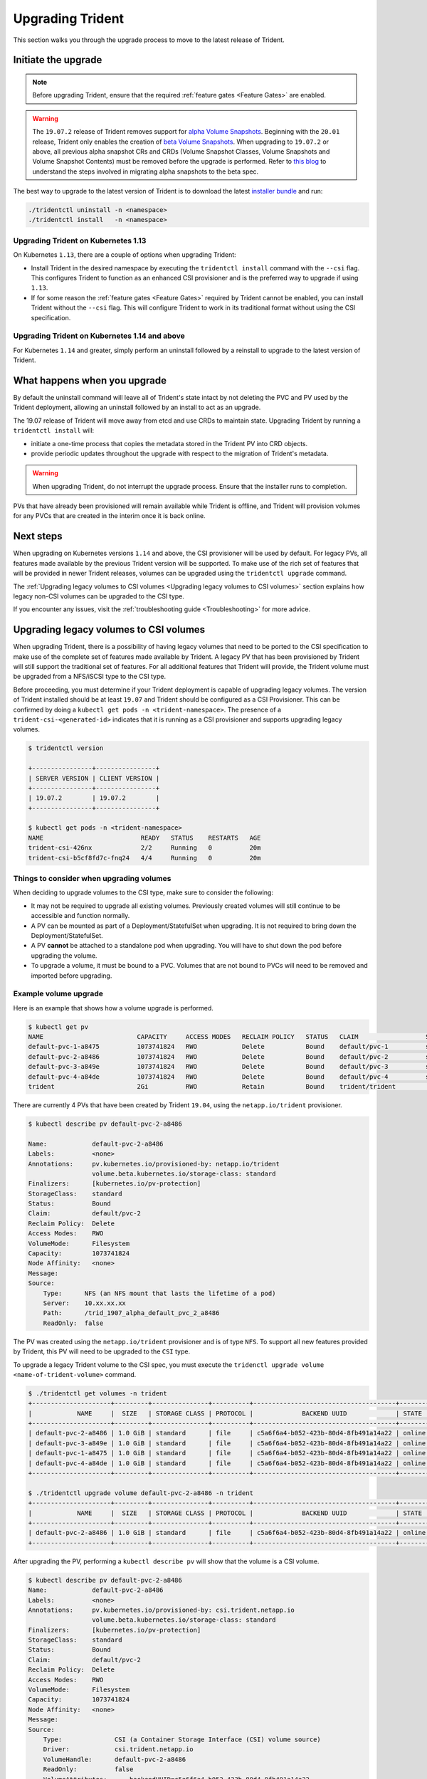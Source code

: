 #################
Upgrading Trident
#################

This section walks you through the upgrade process to move to the
latest release of Trident.

Initiate the upgrade
====================

.. note::

   Before upgrading Trident, ensure that the required :ref:`feature gates <Feature Gates>`
   are enabled.

.. warning::

   The ``19.07.2`` release of Trident removes support for
   `alpha Volume Snapshots <https://v1-16.docs.kubernetes.io/docs/concepts/storage/volume-snapshots/>`_.
   Beginning with the ``20.01`` release, Trident only enables the creation of
   `beta Volume Snapshots <https://v1-17.docs.kubernetes.io/docs/concepts/storage/volume-snapshots/>`_.
   When upgrading to ``19.07.2`` or above,
   all previous alpha snapshot CRs and CRDs (Volume Snapshot Classes,
   Volume Snapshots and Volume Snapshot Contents) must be removed before the upgrade is performed.
   Refer to `this blog <https://netapp.io/2020/01/30/alpha-to-beta-snapshots/>`_ to understand the
   steps involved in migrating alpha snapshots to the beta spec.


The best way to upgrade to the latest version of Trident is to download the
latest `installer bundle`_ and run:

.. code-block:: bash

  ./tridentctl uninstall -n <namespace>
  ./tridentctl install   -n <namespace>

Upgrading Trident on Kubernetes 1.13
------------------------------------
On Kubernetes ``1.13``, there are a couple of options when upgrading Trident:

- Install Trident in the desired namespace by executing the
  ``tridentctl install`` command with the ``--csi`` flag. This configures Trident
  to function as an enhanced CSI provisioner and is the preferred way to upgrade if using
  ``1.13``.

- If for some reason the :ref:`feature gates <Feature Gates>` required by Trident
  cannot be enabled, you can install Trident without the ``--csi`` flag. This will
  configure Trident to work in its traditional format without using the CSI
  specification.

Upgrading Trident on Kubernetes 1.14 and above
----------------------------------------------

For Kubernetes ``1.14`` and greater, simply perform an uninstall followed by
a reinstall to upgrade to the latest version of Trident.

What happens when you upgrade
=============================

By default the uninstall command will leave all of Trident's state intact by
not deleting the PVC and PV used by the Trident deployment, allowing an
uninstall followed by an install to act as an upgrade.

The 19.07 release of Trident will move away from etcd and use CRDs to maintain
state. Upgrading Trident by running a ``tridentctl install`` will:

-  initiate a one-time process that copies the metadata stored in the Trident PV into CRD
   objects.

-  provide periodic updates throughout the upgrade with respect to the migration
   of Trident's metadata.

.. warning::
   When upgrading Trident, do not interrupt the upgrade process. Ensure that
   the installer runs to completion.

PVs that have already been provisioned will remain available while Trident is
offline, and Trident will provision volumes for any PVCs that are created in
the interim once it is back online.

.. _installer bundle: https://github.com/NetApp/trident/releases/latest

Next steps
==========

When upgrading on Kubernetes versions ``1.14`` and above, the
CSI provisioner will be used by default. For legacy PVs, all features made available
by the previous Trident version will be supported.
To make use of the rich set of features that will be provided in newer
Trident releases, volumes can be upgraded using the ``tridentctl upgrade``
command.

The :ref:`Upgrading legacy volumes to CSI volumes <Upgrading legacy volumes to CSI volumes>`
section explains how legacy non-CSI volumes can be upgraded to the CSI type.

If you encounter any issues, visit the
:ref:`troubleshooting guide <Troubleshooting>` for more advice.

Upgrading legacy volumes to CSI volumes
=======================================

When upgrading Trident, there is a possibility of having legacy volumes that need
to be ported to the CSI specification to make use of the complete set of
features made available by Trident. A legacy PV that has been provisioned
by Trident will still support the traditional set of features. For all additional features
that Trident will provide,
the Trident volume must be upgraded from a NFS/iSCSI
type to the CSI type.

Before proceeding, you must determine if your Trident deployment is capable
of upgrading legacy volumes.
The version of Trident installed should be at least ``19.07`` and Trident should be
configured as a CSI Provisioner. This can be confirmed by doing a ``kubectl get pods -n <trident-namespace>``.
The presence of a ``trident-csi-<generated-id>`` indicates that it is running as a CSI
provisioner and supports upgrading legacy volumes.

.. code-block:: console

   $ tridentctl version

   +----------------+----------------+
   | SERVER VERSION | CLIENT VERSION |
   +----------------+----------------+
   | 19.07.2        | 19.07.2        |
   +----------------+----------------+

   $ kubectl get pods -n <trident-namespace>
   NAME                          READY   STATUS    RESTARTS   AGE
   trident-csi-426nx             2/2     Running   0          20m
   trident-csi-b5cf8fd7c-fnq24   4/4     Running   0          20m

Things to consider when upgrading volumes
-----------------------------------------

When deciding to upgrade volumes to the CSI type, make sure to consider the
following:

- It may not be required to upgrade all existing volumes. Previously created
  volumes will still continue to be accessible and function normally.

- A PV can be mounted as part of a Deployment/StatefulSet when upgrading. It is
  not required to bring down the Deployment/StatefulSet.

- A PV **cannot** be attached to a standalone pod when upgrading. You will have to
  shut down the pod before upgrading the volume.

- To upgrade a volume, it must be bound to a PVC. Volumes that are not bound to PVCs
  will need to be removed and imported before upgrading.

Example volume upgrade
----------------------

Here is an example that shows how a volume upgrade is performed.

.. code-block:: bash

   $ kubectl get pv
   NAME                         CAPACITY     ACCESS MODES   RECLAIM POLICY   STATUS   CLAIM                  STORAGECLASS    REASON   AGE
   default-pvc-1-a8475          1073741824   RWO            Delete           Bound    default/pvc-1          standard                 19h
   default-pvc-2-a8486          1073741824   RWO            Delete           Bound    default/pvc-2          standard                 19h
   default-pvc-3-a849e          1073741824   RWO            Delete           Bound    default/pvc-3          standard                 19h
   default-pvc-4-a84de          1073741824   RWO            Delete           Bound    default/pvc-4          standard                 19h
   trident                      2Gi          RWO            Retain           Bound    trident/trident                                 19h

There are currently 4 PVs that have been created by Trident  ``19.04``, using the
``netapp.io/trident`` provisioner.

.. code-block:: bash

   $ kubectl describe pv default-pvc-2-a8486

   Name:            default-pvc-2-a8486
   Labels:          <none>
   Annotations:     pv.kubernetes.io/provisioned-by: netapp.io/trident
                    volume.beta.kubernetes.io/storage-class: standard
   Finalizers:      [kubernetes.io/pv-protection]
   StorageClass:    standard
   Status:          Bound
   Claim:           default/pvc-2
   Reclaim Policy:  Delete
   Access Modes:    RWO
   VolumeMode:      Filesystem
   Capacity:        1073741824
   Node Affinity:   <none>
   Message:
   Source:
       Type:      NFS (an NFS mount that lasts the lifetime of a pod)
       Server:    10.xx.xx.xx
       Path:      /trid_1907_alpha_default_pvc_2_a8486
       ReadOnly:  false

The PV was created using the ``netapp.io/trident`` provisioner and is of type ``NFS``.
To support all new features provided by Trident, this PV will need to be upgraded
to the ``CSI`` type.

To upgrade a legacy Trident volume to the CSI spec, you must execute the
``tridenctl upgrade volume <name-of-trident-volume>`` command.

.. code-block:: bash

   $ ./tridentctl get volumes -n trident
   +---------------------+---------+---------------+----------+--------------------------------------+--------+---------+
   |            NAME     |  SIZE   | STORAGE CLASS | PROTOCOL |             BACKEND UUID             | STATE  | MANAGED |
   +---------------------+---------+---------------+----------+--------------------------------------+--------+---------+
   | default-pvc-2-a8486 | 1.0 GiB | standard      | file     | c5a6f6a4-b052-423b-80d4-8fb491a14a22 | online | true    |
   | default-pvc-3-a849e | 1.0 GiB | standard      | file     | c5a6f6a4-b052-423b-80d4-8fb491a14a22 | online | true    |
   | default-pvc-1-a8475 | 1.0 GiB | standard      | file     | c5a6f6a4-b052-423b-80d4-8fb491a14a22 | online | true    |
   | default-pvc-4-a84de | 1.0 GiB | standard      | file     | c5a6f6a4-b052-423b-80d4-8fb491a14a22 | online | true    |
   +---------------------+---------+---------------+----------+--------------------------------------+--------+---------+

   $ ./tridentctl upgrade volume default-pvc-2-a8486 -n trident
   +---------------------+---------+---------------+----------+--------------------------------------+--------+---------+
   |            NAME     |  SIZE   | STORAGE CLASS | PROTOCOL |             BACKEND UUID             | STATE  | MANAGED |
   +---------------------+---------+---------------+----------+--------------------------------------+--------+---------+
   | default-pvc-2-a8486 | 1.0 GiB | standard      | file     | c5a6f6a4-b052-423b-80d4-8fb491a14a22 | online | true    |
   +---------------------+---------+---------------+----------+--------------------------------------+--------+---------+

After upgrading the PV, performing a ``kubectl describe pv`` will show
that the volume is a CSI volume.

.. code-block:: bash

   $ kubectl describe pv default-pvc-2-a8486
   Name:            default-pvc-2-a8486
   Labels:          <none>
   Annotations:     pv.kubernetes.io/provisioned-by: csi.trident.netapp.io
                    volume.beta.kubernetes.io/storage-class: standard
   Finalizers:      [kubernetes.io/pv-protection]
   StorageClass:    standard
   Status:          Bound
   Claim:           default/pvc-2
   Reclaim Policy:  Delete
   Access Modes:    RWO
   VolumeMode:      Filesystem
   Capacity:        1073741824
   Node Affinity:   <none>
   Message:
   Source:
       Type:              CSI (a Container Storage Interface (CSI) volume source)
       Driver:            csi.trident.netapp.io
       VolumeHandle:      default-pvc-2-a8486
       ReadOnly:          false
       VolumeAttributes:      backendUUID=c5a6f6a4-b052-423b-80d4-8fb491a14a22
                              internalName=trid_1907_alpha_default_pvc_2_a8486
                              name=default-pvc-2-a8486
                              protocol=file
   Events:                <none>

In this manner, volumes of the NFS/iSCSI type that were created by Trident
can be upgraded to the CSI type, on a per-volume basis.
